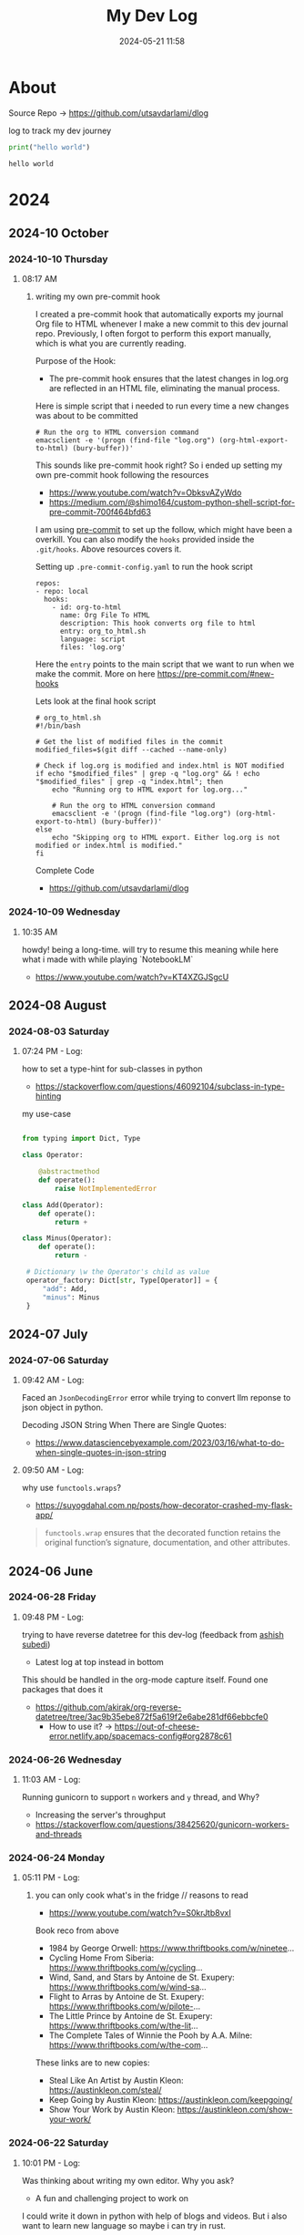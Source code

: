 #+TITLE: My Dev Log
#+date: 2024-05-21 11:58  
#+REVERSE_DATETREE_DATE_FORMAT: %Y-%m-%d %A
#+REVERSE_DATETREE_MONTH_FORMAT: %Y-%m %B
#+REVERSE_DATETREE_YEAR_FORMAT: %Y
#+REVERSE_DATETREE_USE_WEEK_TREE: nil
#+STARTUP: content
#+STARTUP: latexpreview
#+OPTIONS: broken-links:t
#+OPTIONS: toc:3
#+OPTIONS: num:0
#+EXPORT_FILE_NAME: index.html
#+HTML_HEAD: <link rel="stylesheet" href="main.css" type="text/css"/>


* About 

Source Repo -> https://github.com/utsavdarlami/dlog

log to track my dev journey

#+begin_src python :results output :exports both 
print("hello world")
#+end_src

#+RESULTS:
: hello world

* 2024
:PROPERTIES:
:ID:       FA0EB693-A451-4F5D-A449-8061DA49EC5C
:END:

** 2024-10 October

*** 2024-10-10 Thursday

**** 08:17 AM
:LOGBOOK:
CLOCK: [2024-10-10 Thu 08:17]--[2024-10-10 Thu 08:41] =>  0:24
:END:

***** writing my own pre-commit hook

I created a pre-commit hook that automatically exports my journal Org file to HTML whenever I make a new commit to this dev journal repo. Previously, I often forgot to perform this export manually, which is what you are currently reading.

Purpose of the Hook:

- The pre-commit hook ensures that the latest changes in log.org are reflected in an HTML file, eliminating the manual process.

Here is simple script that i needed to run every time a new changes was about to be committed

#+BEGIN_SRC
# Run the org to HTML conversion command
emacsclient -e '(progn (find-file "log.org") (org-html-export-to-html) (bury-buffer))'
#+END_SRC

This sounds like pre-commit hook right? So i ended up setting my own pre-commit hook following the resources

- https://www.youtube.com/watch?v=ObksvAZyWdo
- https://medium.com/@shimo164/custom-python-shell-script-for-pre-commit-700f464bfd63

I am using [[https://pre-commit.com/#intro][pre-commit]] to set up the follow, which might have been a overkill. You can also modify the ~hooks~ provided inside the ~.git/hooks~. Above resources covers it.

Setting up ~.pre-commit-config.yaml~ to run the hook script

#+BEGIN_SRC
repos:
- repo: local
  hooks:
    - id: org-to-html
      name: Org File To HTML
      description: This hook converts org file to html
      entry: org_to_html.sh
      language: script
      files: 'log.org'
#+END_SRC

Here the ~entry~ points to the main script that we want to run when we make the commit. More on here https://pre-commit.com/#new-hooks

Lets look at the final hook script 

#+BEGIN_SRC
# org_to_html.sh
#!/bin/bash

# Get the list of modified files in the commit
modified_files=$(git diff --cached --name-only)

# Check if log.org is modified and index.html is NOT modified
if echo "$modified_files" | grep -q "log.org" && ! echo "$modified_files" | grep -q "index.html"; then
    echo "Running org to HTML export for log.org..."

    # Run the org to HTML conversion command
    emacsclient -e '(progn (find-file "log.org") (org-html-export-to-html) (bury-buffer))'
else
    echo "Skipping org to HTML export. Either log.org is not modified or index.html is modified."
fi
#+END_SRC

Complete Code
- https://github.com/utsavdarlami/dlog


*** 2024-10-09 Wednesday

**** 10:35 AM
:LOGBOOK:
CLOCK: [2024-10-09 Wed 10:35]--[2024-10-09 Wed 10:37] =>  0:02
:END:

howdy! being a long-time. will try to resume this
meaning while here what i made with while playing \w `NotebookLM`

- https://www.youtube.com/watch?v=KT4XZGJSgcU

** 2024-08 August

*** 2024-08-03 Saturday

**** 07:24 PM - Log:
:LOGBOOK:
CLOCK: [2024-08-03 Sat 19:24]--[2024-08-03 Sat 19:27] =>  0:03
:END:

how to set a type-hint for sub-classes in python

- https://stackoverflow.com/questions/46092104/subclass-in-type-hinting

my use-case

#+begin_src python

  from typing import Dict, Type

  class Operator:

      @abstractmethod
      def operate():
          raise NotImplementedError

  class Add(Operator):
      def operate():
          return +

  class Minus(Operator):
      def operate():
          return -

   # Dictionary \w the Operator's child as value
   operator_factory: Dict[str, Type[Operator]] = {
       "add": Add,
       "minus": Minus
   }

#+end_src

** 2024-07 July
:PROPERTIES:
:ID:       957DEC6C-670A-4077-9EA7-45D1D8E8E586
:END:

*** 2024-07-06 Saturday

**** 09:42 AM - Log:
:LOGBOOK:
CLOCK: [2024-07-06 Sat 09:42]--[2024-07-06 Sat 09:47] =>  0:05
:END:


Faced an ~JsonDecodingError~ error while trying to convert llm reponse to json object in python.

Decoding JSON String When There are Single Quotes:
 - https://www.datasciencebyexample.com/2023/03/16/what-to-do-when-single-quotes-in-json-string

**** 09:50 AM - Log:
:LOGBOOK:
CLOCK: [2024-07-06 Sat 09:50]--[2024-07-06 Sat 09:54] =>  0:04
:END:

why use ~functools.wraps~?
- https://suyogdahal.com.np/posts/how-decorator-crashed-my-flask-app/
#+BEGIN_QUOTE
~functools.wrap~ ensures that the decorated function retains the original function’s signature, documentation, and other attributes.
#+END_QUOTE

** 2024-06 June
:PROPERTIES:
:ID:       DEDBD5FD-A0E6-425B-AB28-D526CEBDCFB7
:END:
*** 2024-06-28 Friday

**** 09:48 PM - Log:
:LOGBOOK:
CLOCK: [2024-06-28 Fri 21:48]--[2024-06-28 Fri 21:50] =>  0:02
:END:

trying to have reverse datetree for this dev-log (feedback from [[https://asubedi.com.np/][ashish subedi]])
- Latest log at top instead in bottom

This should be handled in the org-mode capture itself.
Found one packages that does it
- https://github.com/akirak/org-reverse-datetree/tree/3ac9b35ebe872f5a619f2e6abe281df66ebbcfe0
  - How to use it? -> https://out-of-cheese-error.netlify.app/spacemacs-config#org2878c61
 

*** 2024-06-26 Wednesday

**** 11:03 AM - Log:
:LOGBOOK:
CLOCK: [2024-06-26 Wed 11:03]--[2024-06-26 Wed 11:04] =>  0:01
:END:

Running gunicorn to support ~n~ workers and ~y~ thread, and Why?
- Increasing the server's throughput
- https://stackoverflow.com/questions/38425620/gunicorn-workers-and-threads
  
*** 2024-06-24 Monday

**** 05:11 PM - Log:
:LOGBOOK:
CLOCK: [2024-06-24 Mon 17:11]--[2024-06-24 Mon 17:12] =>  0:01
:END:

***** you can only cook what's in the fridge // reasons to read

- https://www.youtube.com/watch?v=S0krJtb8vxI

Book reco from above
- 1984 by George Orwell: https://www.thriftbooks.com/w/ninetee...
- Cycling Home From Siberia: https://www.thriftbooks.com/w/cycling...
- Wind, Sand, and Stars by Antoine de St. Exupery: https://www.thriftbooks.com/w/wind-sa...
- Flight to Arras by Antoine de St. Exupery: https://www.thriftbooks.com/w/pilote-...
- The Little Prince by Antoine de St. Exupery: https://www.thriftbooks.com/w/the-lit...
- The Complete Tales of Winnie the Pooh by A.A. Milne: https://www.thriftbooks.com/w/the-com...

These links are to new copies:

- Steal Like An Artist by Austin Kleon: https://austinkleon.com/steal/
- Keep Going by Austin Kleon: https://austinkleon.com/keepgoing/
- Show Your Work by Austin Kleon: https://austinkleon.com/show-your-work/

*** 2024-06-22 Saturday

**** 10:01 PM - Log:
:LOGBOOK:
CLOCK: [2024-06-22 Sat 22:01]--[2024-06-22 Sat 22:05] =>  0:04
:END:

Was thinking about writing my own editor. Why you ask?
- A fun and challenging project to work on

I could write it down in python with help of blogs and videos. But i also want to learn new language so maybe i can try in rust.

Found this good blogs on writing your or TUI based editor in C.
- https://viewsourcecode.org/snaptoken/kilo/index.html
And of course everything that is in C has a version in rust.
- https://www.flenker.blog/hecto/ [this is what i am planning to follow]

Both seem to be great work.

*** 2024-06-20 Thursday

**** 09:26 PM - Log:
:LOGBOOK:
CLOCK: [2024-06-20 Thu 21:26]--[2024-06-20 Thu 21:31] =>  0:05
:END:

https://www.mikesteder.com/engineering/management/gifs/software/illustrated/2014/12/31/software-engineering-illustrated-im-just-trying-to-change-this-lightbulb.html
- Good read about technical debt. Revisiting this and still things relatable (now even more).

